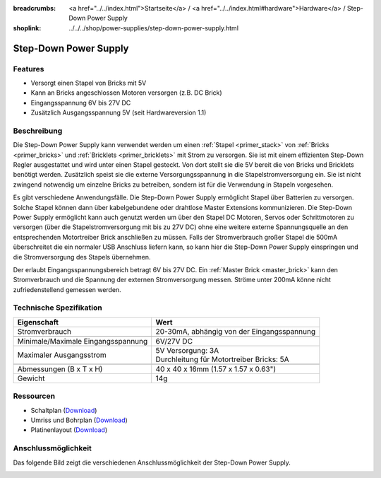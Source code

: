 
:breadcrumbs: <a href="../../index.html">Startseite</a> / <a href="../../index.html#hardware">Hardware</a> / Step-Down Power Supply
:shoplink: ../../../shop/power-supplies/step-down-power-supply.html

.. _step_down_power_supply:

Step-Down Power Supply
======================

.. raw:: html

	{% tfgallery %}

	Power_Supplies/powersupply11_tilted_[?|?].jpg              Step-Down Power Supply
	Power_Supplies/powersupply11_caption_[?|?].jpg             Step-Down Power Supply mit Beschriftung
	Power_Supplies/powersupply11_horizontal_[?|?].jpg          Step-Down Power Supply
	Power_Supplies/powersupply11_connector_[100|600].jpg       Step-Down Power Supply mit Steckern
	Dimensions/step_down_powersupply_dimensions_[100|600].png  Umriss und Bohrplan

	{% tfgalleryend %}


Features
--------

* Versorgt einen Stapel von Bricks mit 5V
* Kann an Bricks angeschlossen Motoren versorgen (z.B. DC Brick)
* Eingangsspannung 6V bis 27V DC
* Zusätzlich Ausgangsspannung 5V (seit Hardwareversion 1.1)


Beschreibung
------------


Die Step-Down Power Supply kann verwendet werden um einen 
:ref:`Stapel <primer_stack>` von :ref:`Bricks <primer_bricks>` und
:ref:`Bricklets <primer_bricklets>` mit Strom zu versorgen.
Sie ist mit einem effizienten Step-Down Regler ausgestattet und wird unter
einen Stapel gesteckt. Von dort stellt sie die 5V bereit die von Bricks und
Bricklets benötigt werden. Zusätzlich speist sie die externe Versorgungsspannung
in die Stapelstromversorgung ein. Sie ist nicht zwingend notwendig um einzelne
Bricks zu betreiben, sondern ist für die Verwendung in Stapeln vorgesehen.

Es gibt verschiedene Anwendungsfälle. Die Step-Down Power Supply ermöglicht
Stapel über Batterien zu versorgen. Solche Stapel können dann über
kabelgebundene oder drahtlose Master Extensions kommunizieren. Die Step-Down
Power Supply ermöglicht kann auch genutzt werden um über den Stapel DC Motoren,
Servos oder Schrittmotoren zu versorgen (über die Stapelstromversorgung mit bis
zu 27V DC) ohne eine weitere externe Spannungsquelle an den entsprechenden
Motortreiber Brick anschließen zu müssen.
Falls der Stromverbrauch großer Stapel die 500mA überschreitet die ein normaler
USB Anschluss liefern kann, so kann hier die Step-Down Power Supply einspringen
und die Stromversorgung des Stapels übernehmen.

Der erlaubt Eingangsspannungsbereich betragt 6V bis 27V DC.
Ein :ref:`Master Brick <master_brick>` kann den Stromverbrauch und die Spannung
der externen Stromversorgung messen. Ströme unter 200mA könne nicht
zufriedenstellend gemessen werden.


Technische Spezifikation
------------------------

===========================================  ============================================================
Eigenschaft                                  Wert
===========================================  ============================================================
Stromverbrauch                               20-30mA, abhängig von der Eingangsspannung
-------------------------------------------  ------------------------------------------------------------
-------------------------------------------  ------------------------------------------------------------
Minimale/Maximale Eingangsspannung           6V/27V DC
Maximaler Ausgangsstrom                      | 5V Versorgung: 3A
                                             | Durchleitung für Motortreiber Bricks: 5A
-------------------------------------------  ------------------------------------------------------------
-------------------------------------------  ------------------------------------------------------------
Abmessungen (B x T x H)                      40 x 40 x 16mm  (1.57 x 1.57 x 0.63")
Gewicht                                      14g
===========================================  ============================================================


Ressourcen
----------

* Schaltplan (`Download <https://github.com/Tinkerforge/step-down-powersupply/raw/master/hardware/step-down-schematic.pdf>`__)
* Umriss und Bohrplan (`Download <../../_images/Dimensions/step_down_powersupply_dimensions.png>`__)
* Platinenlayout (`Download <https://github.com/Tinkerforge/step-down-powersupply/zipball/master>`__)


Anschlussmöglichkeit
--------------------

Das folgende Bild zeigt die verschiedenen Anschlussmöglichkeit der
Step-Down Power Supply.

.. image:: /Images/Power_Supplies/powersupply11_caption_600.jpg
   :scale: 100 %
   :alt: Step-Down Power Supply mit Beschriftung
   :align: center
   :target: ../../_images/Power_Supplies/powersupply11_caption_800.jpg
